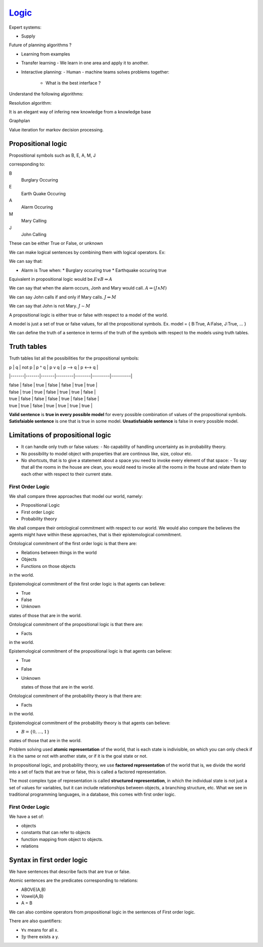 #######################
`Logic`_
#######################

Expert systems:

- Supply


Future of planning algorithms ?

- Learning from examples
- Transfer learning
  - We learn in one area and apply it to another.
- Interactive planning:
  - Human - machine teams solves problems together:
    * What is the best interface ?


Understand the following algorithms:

Resolution algorithm:

It is an elegant way of infering new knowledge from a knowledge base

Graphplan

Value iteration for markov decision processing.

Propositional logic
---------------------

Propositional symbols such as
B, E, A, M, J

corresponding to:

B
    Burglary Occuring

E
    Earth Quake Occuring

A
    Alarm Occuring

M
    Mary Calling

J
    John Calling

These can be either True or False, or unknown

We can make logical sentences by combining them with logical operators. Ex:

We can say that:

- Alarm is True when:
  * Burglary occuring true
  * Earthquake occuring true

Equivalent in propositional logic would be :math:`E {\lor} B {\Rightarrow} A`

We can say that when the alarm occurs, Jonh and Mary would call.
:math:`A {\Rightarrow} (J {\land} M)`

We can say John calls if and only if Mary calls.
:math:`J {\Leftrightarrow} M`

We can say that John is not Mary.
:math:`J {\sim} M`

A propositional logic is either true or false with respect to a model of the world.

A model is just a set of true or false values, for all the propositional symbols.
Ex.
model = { B:True, A:False, J:True, ... }

We can define the truth of a sentence in terms of the truth of the symbols with respect to the models using truth tables.

Truth tables
----------------

Truth tables list all the possibilities for the propositional symbols:

| p     | q     | not p | p ^ q   | p v q  | p --> q | p <--> q |

|-------|-------|-------|---------|--------|---------|----------|

| false | false | true  | false   | false  | true    | true     |

| false | true  | true  | false   | true   | true    | false    |

| true  | false | false | false   | true   | false   | false    |

| true  | true  | false | true    | true   | true    | true     |


**Valid sentence** is **true in every possible model** for every possible combination of values of the propositional symbols.
**Satisfaiable sentence** is one that is true in some model.
**Unsatisfaiable sentence** is false in every possible model.

Limitations of propositional logic
-----------------------------------

- It can handle only truth or false values:
  - No capability of handling uncertainty as in probability theory.
- No possibility to model object with properties that are continous like, size, colour etc.
- No shortcuts, that is to give a statement about a space you need to invoke every element of that space:
  - To say that all the rooms in the house are clean, you would need to invoke all the rooms in the house and relate them to each other with respect to their current state.


First Order Logic
=====================

We shall compare three approaches that model our world, namely:

- Propositional Logic
- First order Logic
- Probability theory

We shall compare their ontological commitment with respect to our world. We would also compare the believes the agents might have within these approaches, that is their epistemological commitment.

Ontological commitment of the first order logic is that there are:

- Relations between things in the world
- Objects
- Functions on those objects

in the world.

Epistemological commitment of the first order logic is that agents can believe:

- True
- False
- Unknown

states of those that are in the world.

Ontological commitment of the propositional logic is that there are:

- Facts

in the world.

Epistemological commitment of the propositional logic is that agents can believe:

- True
- False
- Unknown

  states of those that are in the world.

Ontological commitment of the probability theory is that there are:

- Facts

in the world.

Epistemological commitment of the probability theory is that agents can believe:

- :math:`B = \{ 0,{\dots}, 1 \}`

states of those that are in the world.

Problem solving used **atomic representation** of the world, that is each state is indivisible, on which you can only check if it is the same or not with another state, or if it is the goal state or not.

In propositional logic, and probability theory, we use **factored representation** of the world that is, we divide the world into a set of facts that are true or false, this is called a factored representation.

The most complex type of representation is called **structured representation**, in which the individual state is not just a set of values for variables, but it can include relationships between objects, a branching structure, etc. What we see in traditional programming languages, in a database, this comes with first order logic.


First Order Logic
====================

We have a set of:

- objects
- constants that can refer to objects
- function mapping from object to objects.
- relations

Syntax in first order logic
-----------------------------

We have sentences that describe facts that are true or false.

Atomic sentences are the predicates corresponding to relations:

- ABOVE(A,B)
- Vowel(A,B)
- A = B

We can also combine operators from propositional logic in the sentences of First order logic.

There are also quantifiers:

- :math:`{\forall}x` means for all x.
- :math:`{\exists}y` there exists a y.



